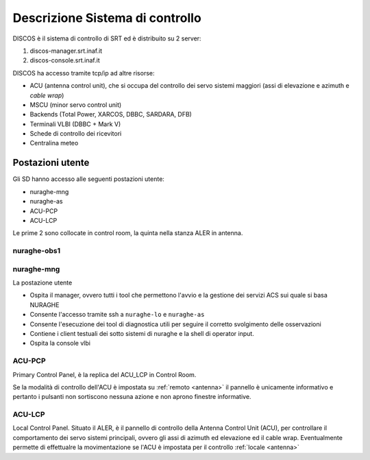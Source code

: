 .. _descr:


Descrizione Sistema di controllo 
================================

DISCOS è il sistema di controllo di SRT ed è distribuito su 2 server:

#. discos-manager.srt.inaf.it
#. discos-console.srt.inaf.it


DISCOS ha accesso tramite tcp/ip  ad altre risorse:

- ACU (antenna control unit), che si occupa del controllo dei servo sistemi maggiori (assi di elevazione e azimuth e *cable wrap*)
- MSCU (minor servo control unit) 
- Backends (Total Power, XARCOS, DBBC, SARDARA, DFB)
- Terminali VLBI (DBBC + Mark V)
- Schede di controllo dei ricevitori
- Centralina meteo


Postazioni utente
-----------------

Gli SD hanno accesso alle seguenti postazioni utente:

- nuraghe-mng
- nuraghe-as

- ACU-PCP
- ACU-LCP

Le  prime 2 sono collocate in control room, la quinta nella stanza ALER in antenna. 

nuraghe-obs1
~~~~~~~~~~~~


nuraghe-mng
~~~~~~~~~~~

La postazione utente 

- Ospita il manager, ovvero tutti i tool che permettono l'avvio e la gestione dei servizi ACS sui quale si basa NURAGHE
- Consente l'accesso tramite ssh a ``nuraghe-lo`` e ``nuraghe-as``
- Consente l'esecuzione dei tool di diagnostica utili per seguire il corretto svolgimento delle osservazioni
- Contiene i client testuali dei sotto sistemi di nuraghe e la shell di operator input.
- Ospita la console vlbi

ACU-PCP
~~~~~~~

Primary Control Panel, è la replica del ACU_LCP in Control Room. 

Se la modalità di controllo dell'ACU è  impostata su :ref:`remoto <antenna>` 
il pannello è unicamente informativo e pertanto i pulsanti non sortiscono nessuna azione e non aprono finestre informative.


ACU-LCP
~~~~~~~

Local Control Panel.
Situato il ALER, è il pannello di controllo della Antenna Control Unit (ACU), per controllare il comportamento dei servo sistemi principali,
ovvero gli assi di azimuth ed elevazione ed il cable wrap. Eventualmente permette di effettualre la movimentazione se l'ACU è
impostata per il controllo :ref:`locale <antenna>`

